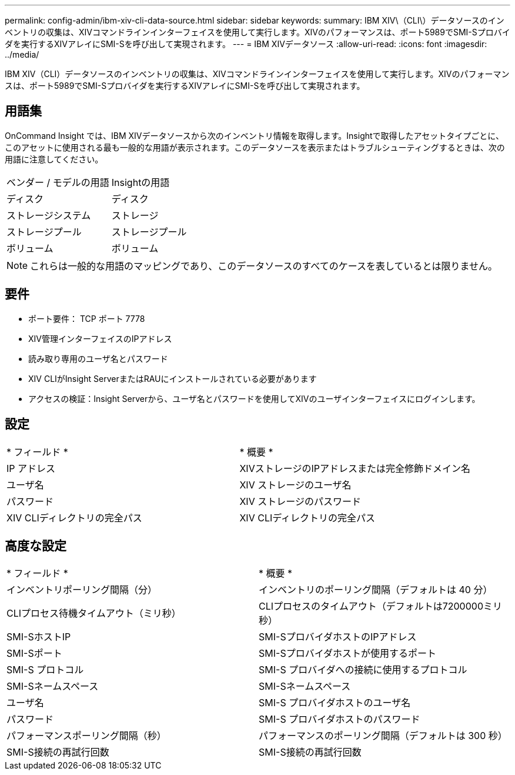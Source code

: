 ---
permalink: config-admin/ibm-xiv-cli-data-source.html 
sidebar: sidebar 
keywords:  
summary: IBM XIV\（CLI\）データソースのインベントリの収集は、XIVコマンドラインインターフェイスを使用して実行します。XIVのパフォーマンスは、ポート5989でSMI-Sプロバイダを実行するXIVアレイにSMI-Sを呼び出して実現されます。 
---
= IBM XIVデータソース
:allow-uri-read: 
:icons: font
:imagesdir: ../media/


[role="lead"]
IBM XIV（CLI）データソースのインベントリの収集は、XIVコマンドラインインターフェイスを使用して実行します。XIVのパフォーマンスは、ポート5989でSMI-Sプロバイダを実行するXIVアレイにSMI-Sを呼び出して実現されます。



== 用語集

OnCommand Insight では、IBM XIVデータソースから次のインベントリ情報を取得します。Insightで取得したアセットタイプごとに、このアセットに使用される最も一般的な用語が表示されます。このデータソースを表示またはトラブルシューティングするときは、次の用語に注意してください。

|===


| ベンダー / モデルの用語 | Insightの用語 


 a| 
ディスク
 a| 
ディスク



 a| 
ストレージシステム
 a| 
ストレージ



 a| 
ストレージプール
 a| 
ストレージプール



 a| 
ボリューム
 a| 
ボリューム

|===
[NOTE]
====
これらは一般的な用語のマッピングであり、このデータソースのすべてのケースを表しているとは限りません。

====


== 要件

* ポート要件： TCP ポート 7778
* XIV管理インターフェイスのIPアドレス
* 読み取り専用のユーザ名とパスワード
* XIV CLIがInsight ServerまたはRAUにインストールされている必要があります
* アクセスの検証：Insight Serverから、ユーザ名とパスワードを使用してXIVのユーザインターフェイスにログインします。




== 設定

|===


| * フィールド * | * 概要 * 


 a| 
IP アドレス
 a| 
XIVストレージのIPアドレスまたは完全修飾ドメイン名



 a| 
ユーザ名
 a| 
XIV ストレージのユーザ名



 a| 
パスワード
 a| 
XIV ストレージのパスワード



 a| 
XIV CLIディレクトリの完全パス
 a| 
XIV CLIディレクトリの完全パス

|===


== 高度な設定

|===


| * フィールド * | * 概要 * 


 a| 
インベントリポーリング間隔（分）
 a| 
インベントリのポーリング間隔（デフォルトは 40 分）



 a| 
CLIプロセス待機タイムアウト（ミリ秒）
 a| 
CLIプロセスのタイムアウト（デフォルトは7200000ミリ秒）



 a| 
SMI-SホストIP
 a| 
SMI-SプロバイダホストのIPアドレス



 a| 
SMI-Sポート
 a| 
SMI-Sプロバイダホストが使用するポート



 a| 
SMI-S プロトコル
 a| 
SMI-S プロバイダへの接続に使用するプロトコル



 a| 
SMI-Sネームスペース
 a| 
SMI-Sネームスペース



 a| 
ユーザ名
 a| 
SMI-S プロバイダホストのユーザ名



 a| 
パスワード
 a| 
SMI-S プロバイダホストのパスワード



 a| 
パフォーマンスポーリング間隔（秒）
 a| 
パフォーマンスのポーリング間隔（デフォルトは 300 秒）



 a| 
SMI-S接続の再試行回数
 a| 
SMI-S接続の再試行回数

|===